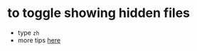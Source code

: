 * to toggle showing hidden files
  - type =zh=
  - more tips [[https://github.com/ranger/ranger/blob/master/ranger/config/rc.conf][here]]
